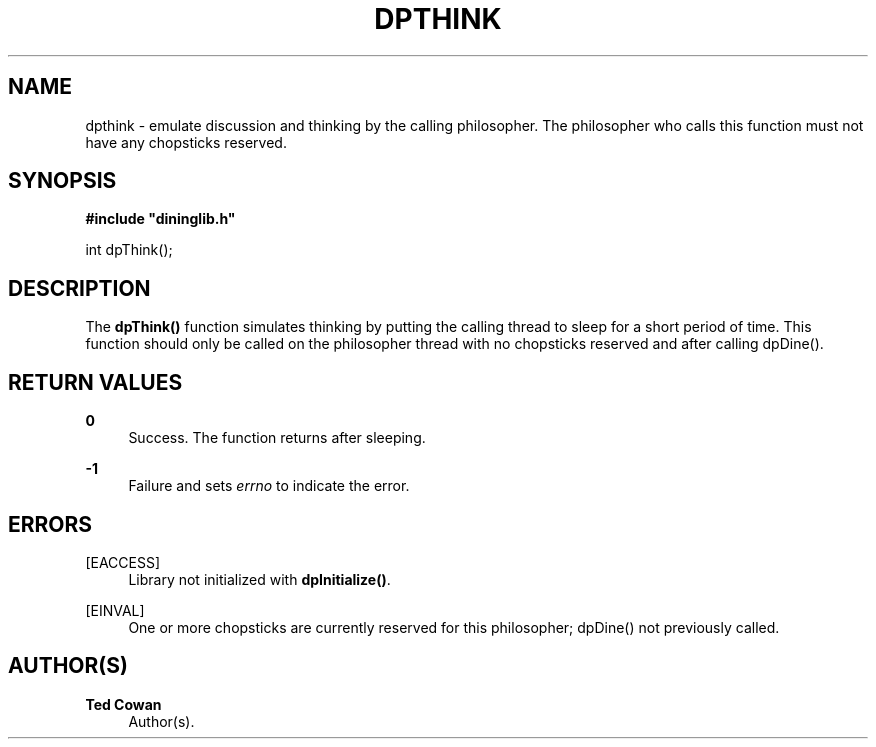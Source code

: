'\" t
.\"     Title: dpthink
.\"    Author: Ted Cowan
.\" Generator: Asciidoctor 1.5.5
.\"      Date: 2019-03-08
.\"    Manual: \ \&
.\"    Source: \ \&
.\"  Language: English
.\"
.TH "DPTHINK" "3" "2019-03-08" "\ \&" "\ \&"
.ie \n(.g .ds Aq \(aq
.el       .ds Aq '
.ss \n[.ss] 0
.nh
.ad l
.de URL
\\$2 \(laURL: \\$1 \(ra\\$3
..
.if \n[.g] .mso www.tmac
.LINKSTYLE blue R < >
.SH "NAME"
dpthink \- emulate discussion and thinking by the calling philosopher. The philosopher who calls this function must not have any chopsticks reserved.
.SH "SYNOPSIS"
.sp
\fB#include "dininglib.h"\fP
.sp
int dpThink();
.SH "DESCRIPTION"
.sp
The \fBdpThink()\fP function simulates thinking by putting the calling thread to sleep for a short period of time.  This function should only be called on the philosopher thread with no chopsticks reserved and after calling dpDine().
.SH "RETURN VALUES"
.sp
\fB0\fP
.RS 4
Success.  The function returns after sleeping.
.RE
.sp
\fB\-1\fP
.RS 4
Failure and sets \fIerrno\fP to indicate the error.
.RE
.SH "ERRORS"
.sp
[EACCESS]
.RS 4
Library not initialized with \fBdpInitialize()\fP.
.RE
.sp
[EINVAL]
.RS 4
One or more chopsticks are currently reserved for this philosopher; dpDine() not previously called.
.RE
.SH "AUTHOR(S)"
.sp
\fBTed Cowan\fP
.RS 4
Author(s).
.RE